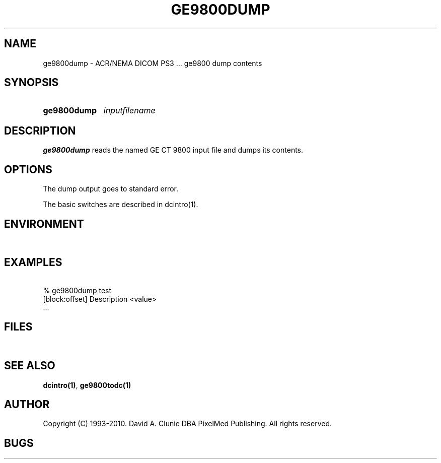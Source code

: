 .TH GE9800DUMP 1 "02 May 2010" "DICOM PS3" "ge9800 dump"
.SH NAME
ge9800dump \- ACR/NEMA DICOM PS3 ... ge9800 dump contents
.SH SYNOPSIS
.HP 10
.B ge9800dump
.I inputfilename
.SH DESCRIPTION
.LP
.B ge9800dump
reads the named GE CT 9800 input file and dumps its contents.
.LP
.SH OPTIONS
The dump output goes to standard error.
.PP
The basic switches are described in dcintro(1).
.SH ENVIRONMENT
.LP
\ 
.SH EXAMPLES
.LP
.RE
\ 
.RE
% ge9800dump test
.RE
\ 
.RE
[block:offset] Description        <value>
.RE
\ 
.RE
 ...
.SH FILES
.LP
\ 
.SH SEE ALSO
.BR dcintro(1) ,
.BR ge9800todc(1)
.SH AUTHOR
Copyright (C) 1993-2010. David A. Clunie DBA PixelMed Publishing. All rights reserved.
.SH BUGS
